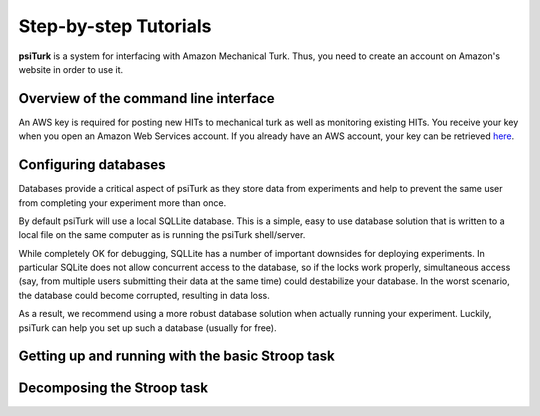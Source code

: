 Step-by-step Tutorials
==========================================

**psiTurk** is a system for interfacing with Amazon
Mechanical Turk.  Thus, you need to create an account
on Amazon's website in order to use it.

Overview of the command line interface
---------------------------------------

An AWS key is required for posting new HITs to mechanical turk as well as monitoring existing HITs. You receive your key when you open an Amazon Web Services account. If you already have an AWS account, your key can be retrieved 
`here <http://aws-portal.amazon.com/gp/aws/developer/account/index.html?action=access-key>`__.

Configuring databases
----------------------------------
Databases provide a critical aspect of psiTurk as they store data from experiments and help to prevent the same user from completing your experiment more than once.

By default psiTurk will use a local SQLLite database. This is a simple, easy to use database solution that is written to a local file on the same computer as is running the psiTurk shell/server.

While completely OK for debugging, SQLLite has a number of important downsides for deploying experiments. In particular SQLite does not allow concurrent access to the database, so if the locks work properly, simultaneous access (say, from multiple users submitting their data at the same time) could destabilize your database. In the worst scenario, the database could become corrupted, resulting in data loss.

As a result, we recommend using a more robust database solution when actually running your experiment. Luckily, psiTurk can help you set up such a database (usually for free).


Getting up and running with the basic Stroop task
----------------------------------

Decomposing the Stroop task
----------------------------------
